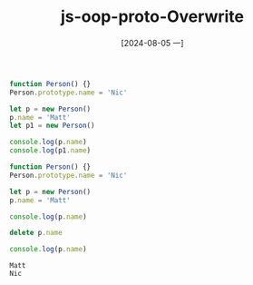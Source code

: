:PROPERTIES:
:ID:       4c83c37d-4c48-48f5-b261-87df41a7cb7c
:END:
#+title: js-oop-proto-Overwrite
#+date: [2024-08-05 一]
#+last_modified:  



#+NAME: overwt
#+BEGIN_SRC js :noweb yes :results output
function Person() {}
Person.prototype.name = 'Nic'

let p = new Person()
p.name = 'Matt'
let p1 = new Person()

console.log(p.name)
console.log(p1.name)
#+END_SRC

#+RESULTS:
: Matt
: Nic

#+NAME: del-overwt
#+BEGIN_SRC js :noweb yes :results output
function Person() {}
Person.prototype.name = 'Nic'

let p = new Person()
p.name = 'Matt'

console.log(p.name)

delete p.name

console.log(p.name)
#+END_SRC

#+RESULTS: del-overwt
: Matt
: Nic


